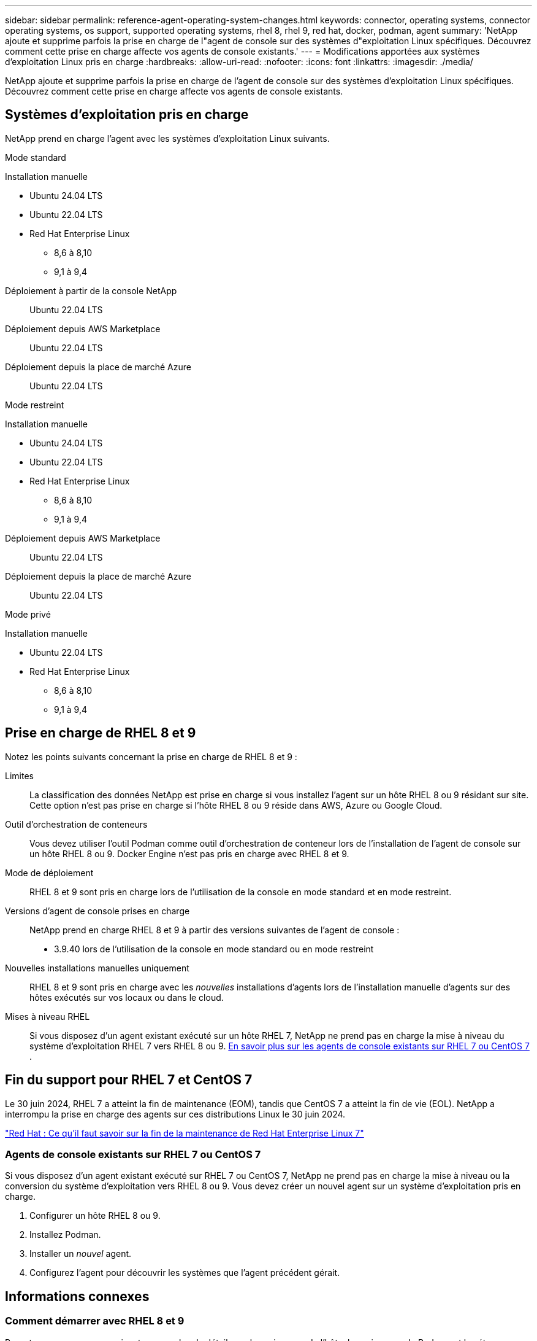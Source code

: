 ---
sidebar: sidebar 
permalink: reference-agent-operating-system-changes.html 
keywords: connector, operating systems, connector operating systems, os support, supported operating systems, rhel 8, rhel 9, red hat, docker, podman, agent 
summary: 'NetApp ajoute et supprime parfois la prise en charge de l"agent de console sur des systèmes d"exploitation Linux spécifiques. Découvrez comment cette prise en charge affecte vos agents de console existants.' 
---
= Modifications apportées aux systèmes d'exploitation Linux pris en charge
:hardbreaks:
:allow-uri-read: 
:nofooter: 
:icons: font
:linkattrs: 
:imagesdir: ./media/


[role="lead"]
NetApp ajoute et supprime parfois la prise en charge de l'agent de console sur des systèmes d'exploitation Linux spécifiques. Découvrez comment cette prise en charge affecte vos agents de console existants.



== Systèmes d'exploitation pris en charge

NetApp prend en charge l'agent avec les systèmes d'exploitation Linux suivants.

[role="tabbed-block"]
====
.Mode standard
--
Installation manuelle::
+
--
* Ubuntu 24.04 LTS
* Ubuntu 22.04 LTS
* Red Hat Enterprise Linux
+
** 8,6 à 8,10
** 9,1 à 9,4




--
Déploiement à partir de la console NetApp:: Ubuntu 22.04 LTS
Déploiement depuis AWS Marketplace:: Ubuntu 22.04 LTS
Déploiement depuis la place de marché Azure:: Ubuntu 22.04 LTS


--
.Mode restreint
--
Installation manuelle::
+
--
* Ubuntu 24.04 LTS
* Ubuntu 22.04 LTS
* Red Hat Enterprise Linux
+
** 8,6 à 8,10
** 9,1 à 9,4




--
Déploiement depuis AWS Marketplace:: Ubuntu 22.04 LTS
Déploiement depuis la place de marché Azure:: Ubuntu 22.04 LTS


--
.Mode privé
--
Installation manuelle::
+
--
* Ubuntu 22.04 LTS
* Red Hat Enterprise Linux
+
** 8,6 à 8,10
** 9,1 à 9,4




--


--
====


== Prise en charge de RHEL 8 et 9

Notez les points suivants concernant la prise en charge de RHEL 8 et 9 :

Limites:: La classification des données NetApp est prise en charge si vous installez l'agent sur un hôte RHEL 8 ou 9 résidant sur site.  Cette option n'est pas prise en charge si l'hôte RHEL 8 ou 9 réside dans AWS, Azure ou Google Cloud.
Outil d'orchestration de conteneurs:: Vous devez utiliser l’outil Podman comme outil d’orchestration de conteneur lors de l’installation de l’agent de console sur un hôte RHEL 8 ou 9.  Docker Engine n'est pas pris en charge avec RHEL 8 et 9.
Mode de déploiement:: RHEL 8 et 9 sont pris en charge lors de l'utilisation de la console en mode standard et en mode restreint.
Versions d'agent de console prises en charge:: NetApp prend en charge RHEL 8 et 9 à partir des versions suivantes de l'agent de console :
+
--
* 3.9.40 lors de l'utilisation de la console en mode standard ou en mode restreint


--
Nouvelles installations manuelles uniquement:: RHEL 8 et 9 sont pris en charge avec les _nouvelles_ installations d'agents lors de l'installation manuelle d'agents sur des hôtes exécutés sur vos locaux ou dans le cloud.
Mises à niveau RHEL:: Si vous disposez d'un agent existant exécuté sur un hôte RHEL 7, NetApp ne prend pas en charge la mise à niveau du système d'exploitation RHEL 7 vers RHEL 8 ou 9. <<rhel-7-agent,En savoir plus sur les agents de console existants sur RHEL 7 ou CentOS 7>> .




== Fin du support pour RHEL 7 et CentOS 7

Le 30 juin 2024, RHEL 7 a atteint la fin de maintenance (EOM), tandis que CentOS 7 a atteint la fin de vie (EOL).  NetApp a interrompu la prise en charge des agents sur ces distributions Linux le 30 juin 2024.

https://www.redhat.com/en/technologies/linux-platforms/enterprise-linux/rhel-7-end-of-maintenance["Red Hat : Ce qu'il faut savoir sur la fin de la maintenance de Red Hat Enterprise Linux 7"^]



=== Agents de console existants sur RHEL 7 ou CentOS 7

Si vous disposez d’un agent existant exécuté sur RHEL 7 ou CentOS 7, NetApp ne prend pas en charge la mise à niveau ou la conversion du système d’exploitation vers RHEL 8 ou 9.  Vous devez créer un nouvel agent sur un système d’exploitation pris en charge.

. Configurer un hôte RHEL 8 ou 9.
. Installez Podman.
. Installer un _nouvel_ agent.
. Configurez l'agent pour découvrir les systèmes que l'agent précédent gérait.




== Informations connexes



=== Comment démarrer avec RHEL 8 et 9

Reportez-vous aux pages suivantes pour plus de détails sur les exigences de l'hôte, les exigences de Podman et les étapes d'installation de Podman et de Cagent :

[role="tabbed-block"]
====
.Mode standard
--
* https://docs.netapp.com/us-en/bluexp-setup-admin/task-install-connector-on-prem.html["Installer et configurer un agent de console sur site"]
* https://docs.netapp.com/us-en/bluexp-setup-admin/task-install-connector-aws-manual.html["Installer manuellement l'agent de console dans AWS"]
* https://docs.netapp.com/us-en/bluexp-setup-admin/task-install-connector-azure-manual.html["Installer manuellement l'agent de console dans Azure"]
* https://docs.netapp.com/us-en/bluexp-setup-admin/task-install-connector-google-manual.html["Installer manuellement l'agent de console dans Google Cloud"]


--
.Mode restreint
--
https://docs.netapp.com/us-en/bluexp-setup-admin/task-prepare-restricted-mode.html["Préparez-vous au déploiement en mode restreint"]

--
====


=== Comment redécouvrir vos systèmes

Reportez-vous aux pages suivantes pour redécouvrir vos systèmes après avoir déployé un nouvel agent de console.

* https://docs.netapp.com/us-en/storage-management-cloud-volumes-ontap/task-adding-systems.html["Ajouter des systèmes Cloud Volumes ONTAP existants"^]
* https://docs.netapp.com/us-en/storage-management-ontap-onprem/task-discovering-ontap.html["Découvrez les clusters ONTAP sur site"^]
* https://docs.netapp.com/us-en/storage-management-fsx-ontap/use/task-creating-fsx-working-environment.html["Créer ou découvrir un système FSx pour ONTAP"^]
* https://docs.netapp.com/us-en/storage-management-azure-netapp-files/task-create-system.html["Créer un système de Azure NetApp Files"^]
* https://docs.netapp.com/us-en/storage-management-e-series/task-discover-e-series.html["Découvrez les systèmes de la série E"^]
* https://docs.netapp.com/us-en/storage-management-storagegrid/task-discover-storagegrid.html["Découvrez les systèmes StorageGRID"^]

